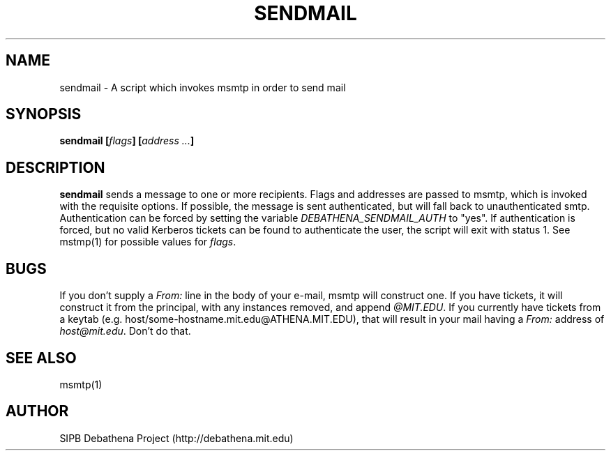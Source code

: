 .TH SENDMAIL 8 "11 March 2010" "debathena-msmtp-mta" "Athena Electronic Mail"
.SH NAME
sendmail \- A script which invokes msmtp in order to send mail
.SH SYNOPSIS
.nf
.B sendmail [\fIflags\fP] [\fIaddress ...\fP]
.sp
.SH DESCRIPTION
.BR sendmail
sends a message to one or more recipients.  Flags and addresses are
passed to msmtp, which is invoked with the requisite options.  If
possible, the message is sent authenticated, but will fall back to
unauthenticated smtp.  Authentication can be forced by setting the
variable \fIDEBATHENA_SENDMAIL_AUTH\fP to "yes".  If authentication is
forced, but no valid Kerberos tickets can be found to authenticate the
user, the script will exit with status 1.  See mstmp(1) for possible
values for \fIflags\fP.

.SH BUGS

If you don't supply a \fIFrom:\fP line in the body of your e-mail,
msmtp will construct one.  If you have tickets, it will construct it
from the principal, with any instances removed, and append
\fI@MIT.EDU\fP.  If you currently have tickets from a keytab
(e.g. host/some-hostname.mit.edu@ATHENA.MIT.EDU), that will result in
your mail having a \fIFrom:\fP address of \fIhost@mit.edu\fP.  Don't
do that.

.SH SEE ALSO

msmtp(1)

.SH AUTHOR
SIPB Debathena Project (http://debathena.mit.edu)

